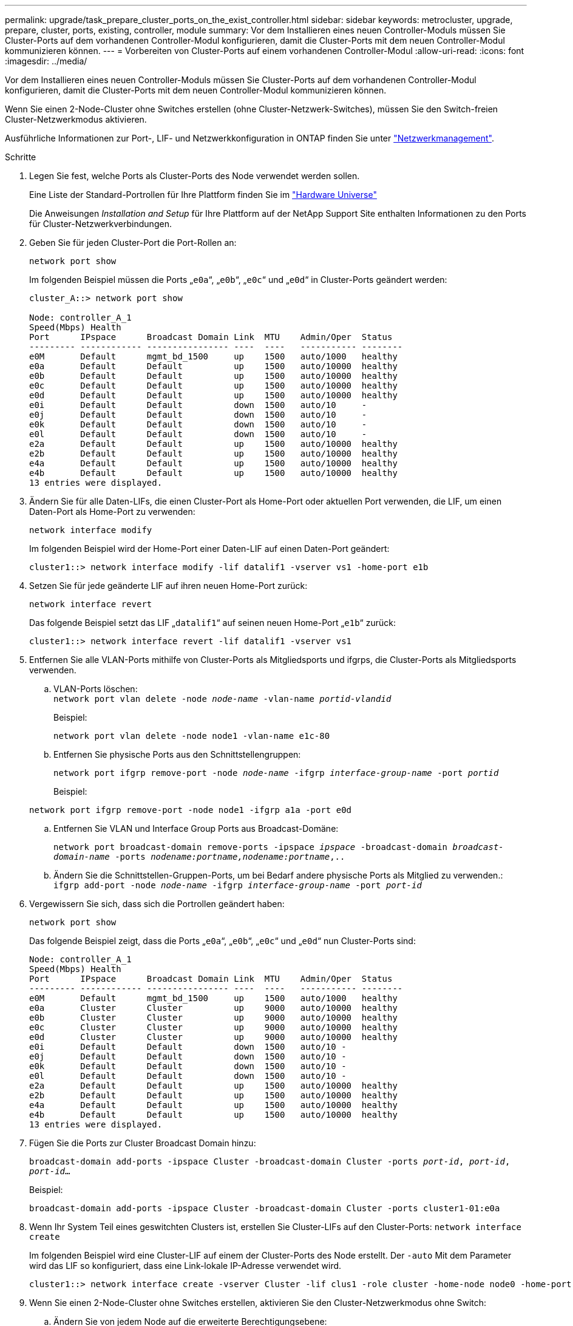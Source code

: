 ---
permalink: upgrade/task_prepare_cluster_ports_on_the_exist_controller.html 
sidebar: sidebar 
keywords: metrocluster, upgrade, prepare, cluster, ports, existing, controller, module 
summary: Vor dem Installieren eines neuen Controller-Moduls müssen Sie Cluster-Ports auf dem vorhandenen Controller-Modul konfigurieren, damit die Cluster-Ports mit dem neuen Controller-Modul kommunizieren können. 
---
= Vorbereiten von Cluster-Ports auf einem vorhandenen Controller-Modul
:allow-uri-read: 
:icons: font
:imagesdir: ../media/


[role="lead"]
Vor dem Installieren eines neuen Controller-Moduls müssen Sie Cluster-Ports auf dem vorhandenen Controller-Modul konfigurieren, damit die Cluster-Ports mit dem neuen Controller-Modul kommunizieren können.

Wenn Sie einen 2-Node-Cluster ohne Switches erstellen (ohne Cluster-Netzwerk-Switches), müssen Sie den Switch-freien Cluster-Netzwerkmodus aktivieren.

Ausführliche Informationen zur Port-, LIF- und Netzwerkkonfiguration in ONTAP finden Sie unter link:https://docs.netapp.com/ontap-9/topic/com.netapp.doc.dot-cm-nmg/home.html["Netzwerkmanagement"^].

.Schritte
. Legen Sie fest, welche Ports als Cluster-Ports des Node verwendet werden sollen.
+
Eine Liste der Standard-Portrollen für Ihre Plattform finden Sie im https://hwu.netapp.com/["Hardware Universe"^]

+
Die Anweisungen _Installation and Setup_ für Ihre Plattform auf der NetApp Support Site enthalten Informationen zu den Ports für Cluster-Netzwerkverbindungen.

. Geben Sie für jeden Cluster-Port die Port-Rollen an:
+
`network port show`

+
Im folgenden Beispiel müssen die Ports „`e0a`“, „`e0b`“, „`e0c`“ und „`e0d`“ in Cluster-Ports geändert werden:

+
[listing]
----
cluster_A::> network port show

Node: controller_A_1
Speed(Mbps) Health
Port      IPspace      Broadcast Domain Link  MTU    Admin/Oper  Status
--------- ------------ ---------------- ----  ----   ----------- --------
e0M       Default      mgmt_bd_1500     up    1500   auto/1000   healthy
e0a       Default      Default          up    1500   auto/10000  healthy
e0b       Default      Default          up    1500   auto/10000  healthy
e0c       Default      Default          up    1500   auto/10000  healthy
e0d       Default      Default          up    1500   auto/10000  healthy
e0i       Default      Default          down  1500   auto/10     -
e0j       Default      Default          down  1500   auto/10     -
e0k       Default      Default          down  1500   auto/10     -
e0l       Default      Default          down  1500   auto/10     -
e2a       Default      Default          up    1500   auto/10000  healthy
e2b       Default      Default          up    1500   auto/10000  healthy
e4a       Default      Default          up    1500   auto/10000  healthy
e4b       Default      Default          up    1500   auto/10000  healthy
13 entries were displayed.
----
. Ändern Sie für alle Daten-LIFs, die einen Cluster-Port als Home-Port oder aktuellen Port verwenden, die LIF, um einen Daten-Port als Home-Port zu verwenden:
+
`network interface modify`

+
Im folgenden Beispiel wird der Home-Port einer Daten-LIF auf einen Daten-Port geändert:

+
[listing]
----
cluster1::> network interface modify -lif datalif1 -vserver vs1 -home-port e1b
----
. Setzen Sie für jede geänderte LIF auf ihren neuen Home-Port zurück:
+
`network interface revert`

+
Das folgende Beispiel setzt das LIF „`datalif1`“ auf seinen neuen Home-Port „`e1b`“ zurück:

+
[listing]
----
cluster1::> network interface revert -lif datalif1 -vserver vs1
----
. Entfernen Sie alle VLAN-Ports mithilfe von Cluster-Ports als Mitgliedsports und ifgrps, die Cluster-Ports als Mitgliedsports verwenden.
+
.. VLAN-Ports löschen: +
`network port vlan delete -node _node-name_ -vlan-name _portid-vlandid_`
+
Beispiel:

+
[listing]
----
network port vlan delete -node node1 -vlan-name e1c-80
----
.. Entfernen Sie physische Ports aus den Schnittstellengruppen:
+
`network port ifgrp remove-port -node _node-name_ -ifgrp _interface-group-name_ -port _portid_`

+
Beispiel:

+
[listing]
----
network port ifgrp remove-port -node node1 -ifgrp a1a -port e0d
----
.. Entfernen Sie VLAN und Interface Group Ports aus Broadcast-Domäne:
+
`network port broadcast-domain remove-ports -ipspace _ipspace_ -broadcast-domain _broadcast-domain-name_ -ports _nodename:portname,nodename:portname_,..`

.. Ändern Sie die Schnittstellen-Gruppen-Ports, um bei Bedarf andere physische Ports als Mitglied zu verwenden.: +
`ifgrp add-port -node _node-name_ -ifgrp _interface-group-name_ -port _port-id_`


. Vergewissern Sie sich, dass sich die Portrollen geändert haben:
+
`network port show`

+
Das folgende Beispiel zeigt, dass die Ports „`e0a`“, „`e0b`“, „`e0c`“ und „`e0d`“ nun Cluster-Ports sind:

+
[listing]
----
Node: controller_A_1
Speed(Mbps) Health
Port      IPspace      Broadcast Domain Link  MTU    Admin/Oper  Status
--------- ------------ ---------------- ----  ----   ----------- --------
e0M       Default      mgmt_bd_1500     up    1500   auto/1000   healthy
e0a       Cluster      Cluster          up    9000   auto/10000  healthy
e0b       Cluster      Cluster          up    9000   auto/10000  healthy
e0c       Cluster      Cluster          up    9000   auto/10000  healthy
e0d       Cluster      Cluster          up    9000   auto/10000  healthy
e0i       Default      Default          down  1500   auto/10 -
e0j       Default      Default          down  1500   auto/10 -
e0k       Default      Default          down  1500   auto/10 -
e0l       Default      Default          down  1500   auto/10 -
e2a       Default      Default          up    1500   auto/10000  healthy
e2b       Default      Default          up    1500   auto/10000  healthy
e4a       Default      Default          up    1500   auto/10000  healthy
e4b       Default      Default          up    1500   auto/10000  healthy
13 entries were displayed.
----
. Fügen Sie die Ports zur Cluster Broadcast Domain hinzu:
+
`broadcast-domain add-ports -ipspace Cluster -broadcast-domain Cluster -ports _port-id_, _port-id_, _port-id_...`

+
Beispiel:

+
[listing]
----
broadcast-domain add-ports -ipspace Cluster -broadcast-domain Cluster -ports cluster1-01:e0a
----
. Wenn Ihr System Teil eines geswitchten Clusters ist, erstellen Sie Cluster-LIFs auf den Cluster-Ports: `network interface create`
+
Im folgenden Beispiel wird eine Cluster-LIF auf einem der Cluster-Ports des Node erstellt. Der `-auto` Mit dem Parameter wird das LIF so konfiguriert, dass eine Link-lokale IP-Adresse verwendet wird.

+
[listing]
----
cluster1::> network interface create -vserver Cluster -lif clus1 -role cluster -home-node node0 -home-port e1a -auto true
----
. Wenn Sie einen 2-Node-Cluster ohne Switches erstellen, aktivieren Sie den Cluster-Netzwerkmodus ohne Switch:
+
.. Ändern Sie von jedem Node auf die erweiterte Berechtigungsebene:
+
`set -privilege advanced`

+
Sie können antworten `y` Wenn Sie gefragt werden, ob Sie den erweiterten Modus fortsetzen möchten. Die Eingabeaufforderung für den erweiterten Modus wird angezeigt (`*>`).

.. Aktivieren Sie den Cluster-Netzwerkmodus ohne Switches:
+
`network options switchless-cluster modify -enabled true`

.. Zurück zur Administratorberechtigungsebene:
+
`set -privilege admin`






IMPORTANT: Die Erstellung der Cluster-Schnittstelle für den vorhandenen Node in einem 2-Node-Cluster-System ohne Switches wird abgeschlossen, nachdem das Cluster-Setup per Netzboot des neuen Controller-Moduls abgeschlossen wurde.
